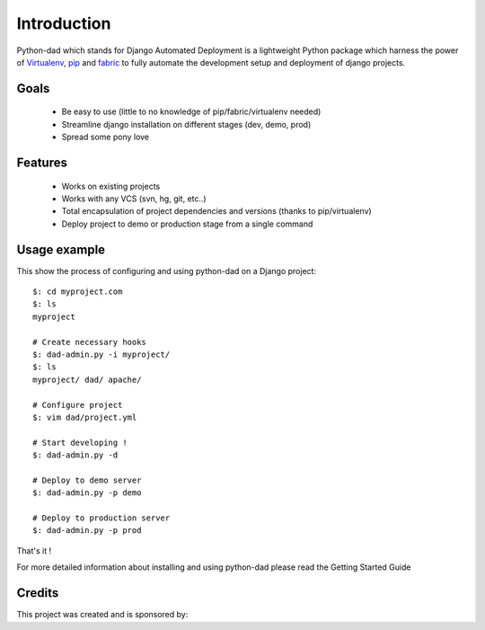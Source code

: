 Introduction
------------

Python-dad which stands for Django Automated Deployment is a lightweight Python package which harness the power of `Virtualenv <http://pypi.python.org/pypi/virtualenv>`__, `pip <http://pypi.python.org/pypi/pip>`__ and `fabric <http://pypi.python.org/pypi/Fabric/1.0.0>`__ to fully automate the development setup and deployment of django projects.


Goals
=====

 * Be easy to use (little to no knowledge of pip/fabric/virtualenv needed)
 * Streamline django installation on different stages (dev, demo, prod)
 * Spread some pony love 


Features
========

 * Works on existing projects
 * Works with any VCS (svn, hg, git, etc..)
 * Total encapsulation of project dependencies and versions (thanks to pip/virtualenv)
 * Deploy project to demo or production stage from a single command 


Usage example
=============

This show the process of configuring and using python-dad on a Django project::

    $: cd myproject.com
    $: ls
    myproject

    # Create necessary hooks
    $: dad-admin.py -i myproject/
    $: ls
    myproject/ dad/ apache/

    # Configure project
    $: vim dad/project.yml

    # Start developing !
    $: dad-admin.py -d

    # Deploy to demo server
    $: dad-admin.py -p demo

    # Deploy to production server
    $: dad-admin.py -p prod

That's it !

For more detailed information about installing and using python-dad please read the Getting Started Guide


Credits
=======

This project was created and is sponsored by:

.. |MotionMedia| image:: http://motion-m.ca/media/img/logo.png
.. _MotionMedia: http://motion-m.ca/

